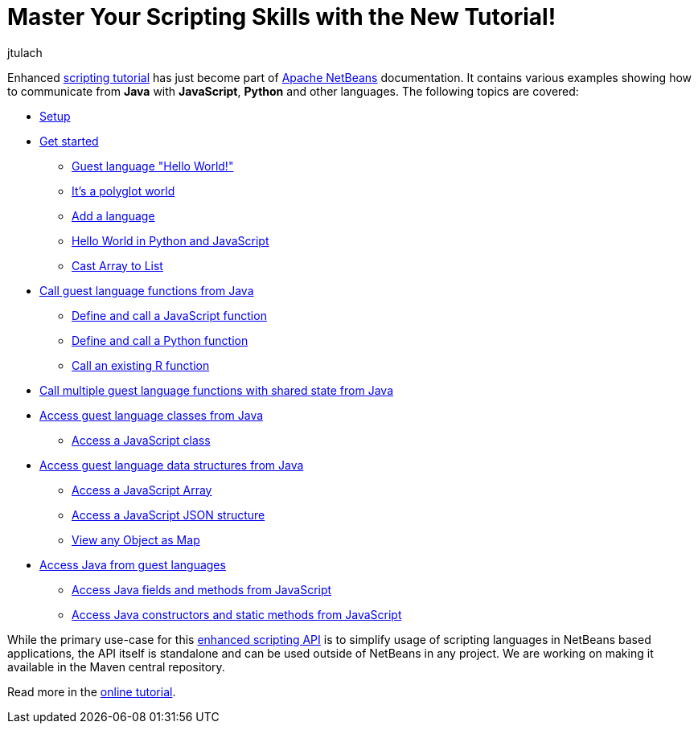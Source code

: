 // 
//     Licensed to the Apache Software Foundation (ASF) under one
//     or more contributor license agreements.  See the NOTICE file
//     distributed with this work for additional information
//     regarding copyright ownership.  The ASF licenses this file
//     to you under the Apache License, Version 2.0 (the
//     "License"); you may not use this file except in compliance
//     with the License.  You may obtain a copy of the License at
// 
//       http://www.apache.org/licenses/LICENSE-2.0
// 
//     Unless required by applicable law or agreed to in writing,
//     software distributed under the License is distributed on an
//     "AS IS" BASIS, WITHOUT WARRANTIES OR CONDITIONS OF ANY
//     KIND, either express or implied.  See the License for the
//     specific language governing permissions and limitations
//     under the License.
//

= Master Your Scripting Skills with the New Tutorial!
:author: jtulach 
:page-revdate: 2019-01-24
:page-layout: blogentry
:page-tags: blogentry
:jbake-status: published
:keywords: Apache NetBeans blog index
:description: Apache NetBeans blog index
:toc: left
:toc-title:
:page-syntax: true

Enhanced link:https://bits.netbeans.org/dev/javadoc//org-netbeans-libs-graalsdk/org/netbeans/libs/graalsdk/package-summary.html[scripting tutorial] has just
become part of xref:index.adoc[Apache NetBeans] documentation. It contains various examples showing how to communicate from *Java* with *JavaScript*, *Python* and other languages. 
The following topics are covered:

*  link:https://bits.netbeans.org/dev/javadoc/org-netbeans-libs-graalsdk/org/netbeans/libs/graalsdk/package-summary.html#Setup[Setup]
*  link:https://bits.netbeans.org/dev/javadoc/org-netbeans-libs-graalsdk/org/netbeans/libs/graalsdk/package-summary.html#Get_started[Get started]
** link:https://bits.netbeans.org/dev/javadoc/org-netbeans-libs-graalsdk/org/netbeans/libs/graalsdk/package-summary.html#Guest_language_[Guest language "Hello World!"]
** link:https://bits.netbeans.org/dev/javadoc/org-netbeans-libs-graalsdk/org/netbeans/libs/graalsdk/package-summary.html#It's_a_polyglot_world[It's a polyglot world]
** link:https://bits.netbeans.org/dev/javadoc/org-netbeans-libs-graalsdk/org/netbeans/libs/graalsdk/package-summary.html#Add_a_language[Add a language]
** link:https://bits.netbeans.org/dev/javadoc/org-netbeans-libs-graalsdk/org/netbeans/libs/graalsdk/package-summary.html#Hello_World_in_Python_and_JavaScript[Hello World in Python and JavaScript]
** link:https://bits.netbeans.org/dev/javadoc/org-netbeans-libs-graalsdk/org/netbeans/libs/graalsdk/package-summary.html#Cast_Array_to_List[Cast Array to List]
* link:https://bits.netbeans.org/dev/javadoc/org-netbeans-libs-graalsdk/org/netbeans/libs/graalsdk/package-summary.html#Call_guest_language_functions_from_Java[Call guest language functions from Java]
** link:https://bits.netbeans.org/dev/javadoc/org-netbeans-libs-graalsdk/org/netbeans/libs/graalsdk/package-summary.html#Define_and_call_a_JavaScript_function[Define and call a JavaScript function]
** link:https://bits.netbeans.org/dev/javadoc/org-netbeans-libs-graalsdk/org/netbeans/libs/graalsdk/package-summary.html#Define_and_call_a_Python_function[Define and call a Python function]
** link:https://bits.netbeans.org/dev/javadoc/org-netbeans-libs-graalsdk/org/netbeans/libs/graalsdk/package-summary.html#Call_an_existing_R_function[Call an existing R function]
* link:https://bits.netbeans.org/dev/javadoc/org-netbeans-libs-graalsdk/org/netbeans/libs/graalsdk/package-summary.html#Call_multiple_guest_language_functions_with_shared_state_from_Java[Call multiple guest language functions with shared state from Java]
* link:https://bits.netbeans.org/dev/javadoc/org-netbeans-libs-graalsdk/org/netbeans/libs/graalsdk/package-summary.html#Access_guest_language_classes_from_Java[Access guest language classes from Java]
** link:https://bits.netbeans.org/dev/javadoc/org-netbeans-libs-graalsdk/org/netbeans/libs/graalsdk/package-summary.html#Access_a_JavaScript_class[Access a JavaScript class]
* link:https://bits.netbeans.org/dev/javadoc/org-netbeans-libs-graalsdk/org/netbeans/libs/graalsdk/package-summary.html#Access_guest_language_data_structures_from_Java[Access guest language data structures from Java]
** link:https://bits.netbeans.org/dev/javadoc/org-netbeans-libs-graalsdk/org/netbeans/libs/graalsdk/package-summary.html#Access_a_JavaScript_Array[Access a JavaScript Array]
** link:https://bits.netbeans.org/dev/javadoc/org-netbeans-libs-graalsdk/org/netbeans/libs/graalsdk/package-summary.html#Access_a_JavaScript_JSON_structure[Access a JavaScript JSON structure]
** link:https://bits.netbeans.org/dev/javadoc/org-netbeans-libs-graalsdk/org/netbeans/libs/graalsdk/package-summary.html#View_any_Object_as_Map[View any Object as Map]
* link:https://bits.netbeans.org/dev/javadoc/org-netbeans-libs-graalsdk/org/netbeans/libs/graalsdk/package-summary.html#Access_Java_from_guest_languages[Access Java from guest languages]
** link:https://bits.netbeans.org/dev/javadoc/org-netbeans-libs-graalsdk/org/netbeans/libs/graalsdk/package-summary.html#Access_Java_fields_and_methods_from_JavaScript[Access Java fields and methods from JavaScript]
** link:https://bits.netbeans.org/dev/javadoc/org-netbeans-libs-graalsdk/org/netbeans/libs/graalsdk/package-summary.html#Access_Java_constructors_and_static_methods_from_JavaScript[Access Java constructors and static methods from JavaScript]

While the primary use-case for this link:https://bits.netbeans.org/dev/javadoc/org-netbeans-api-scripting/[enhanced scripting API] is to simplify usage of scripting languages in NetBeans based applications, the API itself is standalone and can be used outside of NetBeans in any project. We are working on making it available in the Maven central repository.

Read more in the link:https://bits.netbeans.org/dev/javadoc/org-netbeans-libs-graalsdk/org/netbeans/libs/graalsdk/package-summary.html[online tutorial]. 
